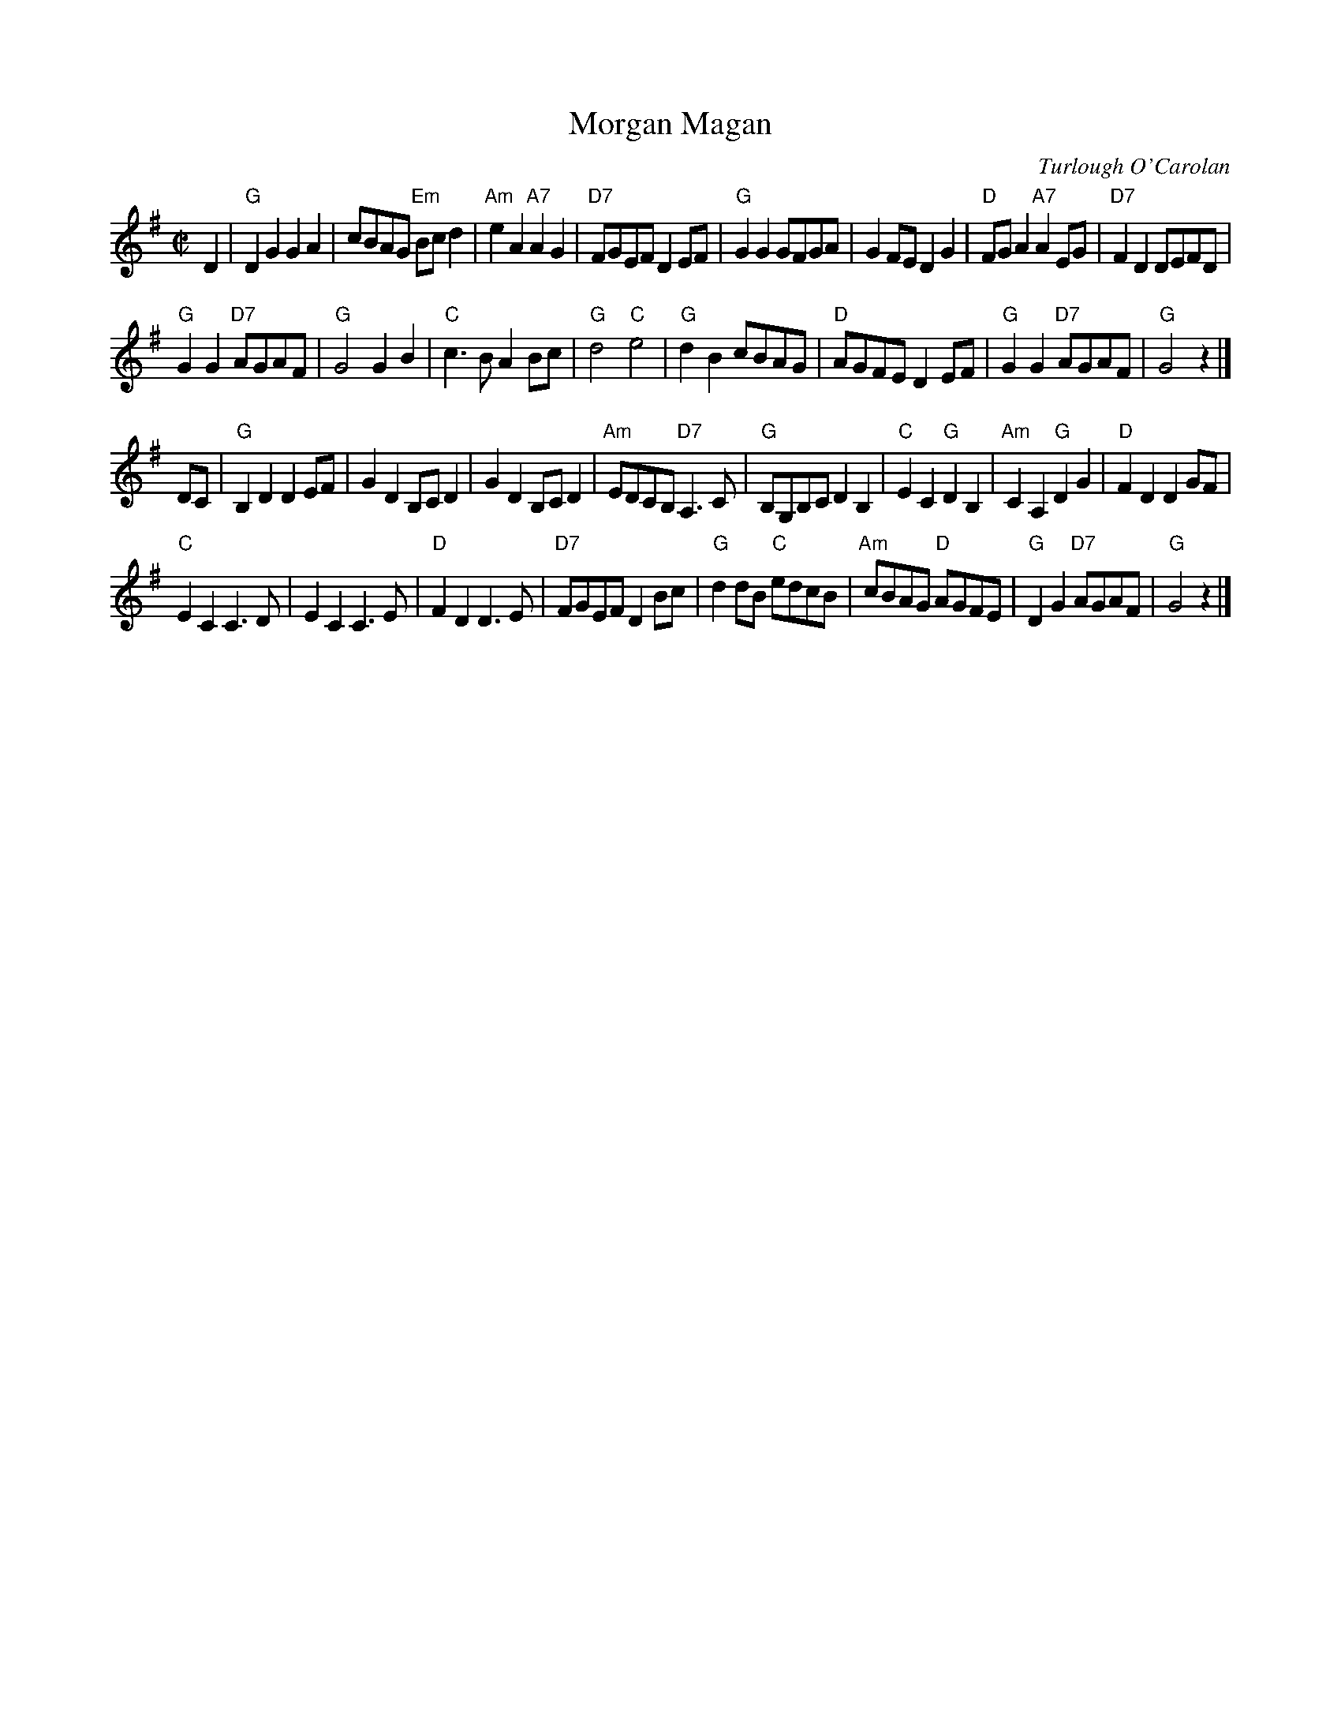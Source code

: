 X: 1
T: Morgan Magan
C: Turlough O'Carolan
M: C|
R: reel
S: Roaring Jelly collection, slightly simplified.
K: G
D2 |\
"G"D2G2 G2A2 | cBAG "Em"Bcd2 | "Am"e2A2 "A7"A2G2 | "D7"FGEF D2EF |\
"G"G2G2 GFGA | G2FE D2G2 | "D"FGA2 "A7"A2EG | "D7"F2D2 DEFD |
"G"G2G2 "D7"AGAF | "G"G4 G2B2 | "C"c3B A2Bc | "G"d4 "C"e4 |\
"G"d2B2 cBAG | "D"AGFE D2EF | "G"G2G2 "D7"AGAF | "G"G4 z2 |]
DC |\
"G"B,2D2 D2EF | G2D2 B,CD2 | G2D2 B,CD2 | "Am"EDCB, "D7"A,3C |\
"G"B,G,B,C D2B,2 | "C"E2C2 "G"D2B,2 | "Am"C2A,2 "G"D2G2 | "D"F2D2 D2GF |
"C"E2C2 C3D | E2C2 C3E | "D"F2D2 D3E | "D7"FGEF D2Bc |\
"G"d2dB "C"edcB | "Am"cBAG "D"AGFE | "G"D2G2 "D7"AGAF | "G"G4 z2 |]
